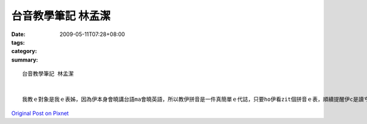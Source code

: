 台音教學筆記   林孟潔
##############################

:date: 2009-05-11T07:28+08:00
:tags: 
:category: 
:summary: 


:: 

  台音教學筆記 林孟潔


  我教ｅ對象是我ｅ表姊，因為伊本身會曉講台語ma會曉英語，所以教伊拼音是一件真簡單ｅ代誌，只要ho伊看zit個拼音ｅ表，順續提醒伊c是讀ㄘｅ音，愛注意尾音結束若是鼻音diorh愛注意是ng 也是nn，只要家試幾gai diorh會曉a， 另外字尾結束若是入聲字，ma愛注意，看嘴有合起來，diorh愛用p，其他ｅ家練習幾gai diorh應該會曉a。



`Original Post on Pixnet <http://daiqi007.pixnet.net/blog/post/27709268>`_